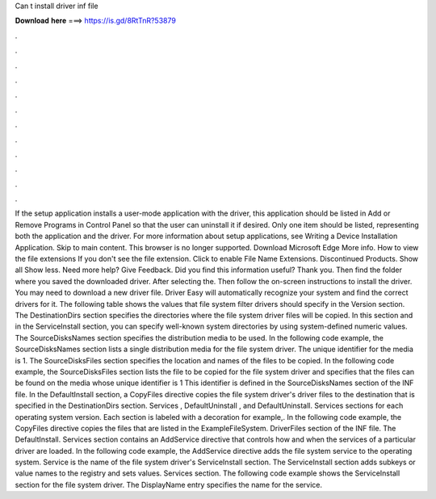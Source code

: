 Can t install driver inf file

𝐃𝐨𝐰𝐧𝐥𝐨𝐚𝐝 𝐡𝐞𝐫𝐞 ===> https://is.gd/8RtTnR?53879

.

.

.

.

.

.

.

.

.

.

.

.

If the setup application installs a user-mode application with the driver, this application should be listed in Add or Remove Programs in Control Panel so that the user can uninstall it if desired. Only one item should be listed, representing both the application and the driver. For more information about setup applications, see Writing a Device Installation Application.
Skip to main content. This browser is no longer supported. Download Microsoft Edge More info. How to view the file extensions If you don't see the file extension. Click to enable File Name Extensions. Discontinued Products. Show all Show less. Need more help? Give Feedback. Did you find this information useful? Thank you. Then find the folder where you saved the downloaded driver.
After selecting the. Then follow the on-screen instructions to install the driver. You may need to download a new driver file. Driver Easy will automatically recognize your system and find the correct drivers for it. The following table shows the values that file system filter drivers should specify in the Version section. The DestinationDirs section specifies the directories where the file system driver files will be copied.
In this section and in the ServiceInstall section, you can specify well-known system directories by using system-defined numeric values.
The SourceDisksNames section specifies the distribution media to be used. In the following code example, the SourceDisksNames section lists a single distribution media for the file system driver.
The unique identifier for the media is 1. The SourceDisksFiles section specifies the location and names of the files to be copied. In the following code example, the SourceDisksFiles section lists the file to be copied for the file system driver and specifies that the files can be found on the media whose unique identifier is 1 This identifier is defined in the SourceDisksNames section of the INF file. In the DefaultInstall section, a CopyFiles directive copies the file system driver's driver files to the destination that is specified in the DestinationDirs section.
Services , DefaultUninstall , and DefaultUninstall. Services sections for each operating system version. Each section is labeled with a decoration for example,. In the following code example, the CopyFiles directive copies the files that are listed in the ExampleFileSystem.
DriverFiles section of the INF file. The DefaultInstall. Services section contains an AddService directive that controls how and when the services of a particular driver are loaded. In the following code example, the AddService directive adds the file system service to the operating system. Service is the name of the file system driver's ServiceInstall section. The ServiceInstall section adds subkeys or value names to the registry and sets values.
Services section. The following code example shows the ServiceInstall section for the file system driver. The DisplayName entry specifies the name for the service.